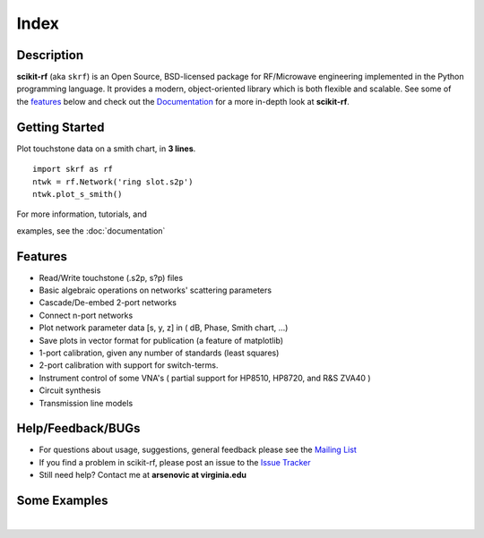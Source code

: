 .. raw:: html

   <style type="text/css">
     h1 {
         display: none;
         margin: 0;
         padding: 0;
     }
   </style>

   
======
Index
======

------------
Description
------------

**scikit-rf** (aka ``skrf``) 
is an Open Source, BSD-licensed package for  RF/Microwave engineering implemented in the Python programming language. It provides a modern, object-oriented library  which is both flexible and scalable.  See some of the `features`_ below and check out the  `Documentation <http://scikit-rf.readthedocs.org/>`_ for a more in-depth look at  **scikit-rf**. 

--------------------------
Getting Started
--------------------------

.. raw:: html

   <div style="float: left; padding-right: 2em;">

Plot touchstone data on a smith chart, in **3 lines**. 

::

   import skrf as rf
   ntwk = rf.Network('ring slot.s2p')
   ntwk.plot_s_smith()

For more information, tutorials, and 

examples, see the :doc:`documentation`

.. raw:: html

   </div>

   <div class="gallery_image" style="margin-top: 0; margin-bottom: 1em;">
   <img src="_static/smith_chart.png"/>
   </div>

   <div style="clear: left;"/>






-------------
Features
-------------

* Read/Write touchstone (.s2p, s?p) files
* Basic algebraic operations on networks' scattering parameters
* Cascade/De-embed 2-port networks
* Connect n-port networks
* Plot network parameter data [s, y, z] in ( dB, Phase, Smith chart, ...)
* Save plots in vector format for publication (a feature of matplotlib)
* 1-port calibration, given any number of standards (least squares)
* 2-port calibration with support for switch-terms.
* Instrument control of some VNA's ( partial support for HP8510, HP8720, and R&S ZVA40 )
* Circuit synthesis
* Transmission line models


--------------------------
Help/Feedback/BUGs
--------------------------

* For questions about usage, suggestions, general feedback please see the `Mailing List <http://groups.google.com/group/scikit-rf>`_


* If you find a problem in scikit-rf, please post an issue to the `Issue Tracker <https://github.com/scikit-rf/scikit-rf/issues>`_

* Still need help? Contact me at **arsenovic at virginia.edu**


--------------------------
Some Examples 
--------------------------

.. raw:: html
   :file: carousel_simple.html
   
|



